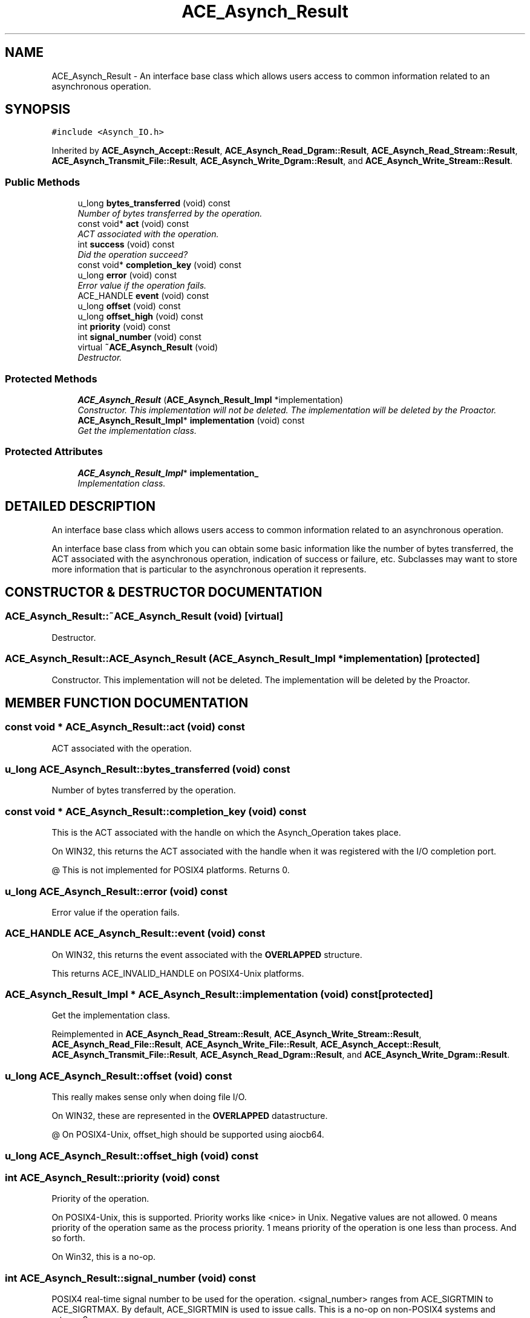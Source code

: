 .TH ACE_Asynch_Result 3 "5 Oct 2001" "ACE" \" -*- nroff -*-
.ad l
.nh
.SH NAME
ACE_Asynch_Result \- An interface base class which allows users access to common information related to an asynchronous operation. 
.SH SYNOPSIS
.br
.PP
\fC#include <Asynch_IO.h>\fR
.PP
Inherited by \fBACE_Asynch_Accept::Result\fR, \fBACE_Asynch_Read_Dgram::Result\fR, \fBACE_Asynch_Read_Stream::Result\fR, \fBACE_Asynch_Transmit_File::Result\fR, \fBACE_Asynch_Write_Dgram::Result\fR, and \fBACE_Asynch_Write_Stream::Result\fR.
.PP
.SS Public Methods

.in +1c
.ti -1c
.RI "u_long \fBbytes_transferred\fR (void) const"
.br
.RI "\fINumber of bytes transferred by the operation.\fR"
.ti -1c
.RI "const void* \fBact\fR (void) const"
.br
.RI "\fIACT associated with the operation.\fR"
.ti -1c
.RI "int \fBsuccess\fR (void) const"
.br
.RI "\fIDid the operation succeed?\fR"
.ti -1c
.RI "const void* \fBcompletion_key\fR (void) const"
.br
.ti -1c
.RI "u_long \fBerror\fR (void) const"
.br
.RI "\fIError value if the operation fails.\fR"
.ti -1c
.RI "ACE_HANDLE \fBevent\fR (void) const"
.br
.ti -1c
.RI "u_long \fBoffset\fR (void) const"
.br
.ti -1c
.RI "u_long \fBoffset_high\fR (void) const"
.br
.ti -1c
.RI "int \fBpriority\fR (void) const"
.br
.ti -1c
.RI "int \fBsignal_number\fR (void) const"
.br
.ti -1c
.RI "virtual \fB~ACE_Asynch_Result\fR (void)"
.br
.RI "\fIDestructor.\fR"
.in -1c
.SS Protected Methods

.in +1c
.ti -1c
.RI "\fBACE_Asynch_Result\fR (\fBACE_Asynch_Result_Impl\fR *implementation)"
.br
.RI "\fIConstructor. This implementation will not be deleted. The implementation will be deleted by the Proactor.\fR"
.ti -1c
.RI "\fBACE_Asynch_Result_Impl\fR* \fBimplementation\fR (void) const"
.br
.RI "\fIGet the implementation class.\fR"
.in -1c
.SS Protected Attributes

.in +1c
.ti -1c
.RI "\fBACE_Asynch_Result_Impl\fR* \fBimplementation_\fR"
.br
.RI "\fIImplementation class.\fR"
.in -1c
.SH DETAILED DESCRIPTION
.PP 
An interface base class which allows users access to common information related to an asynchronous operation.
.PP
.PP
 An interface base class from which you can obtain some basic information like the number of bytes transferred, the ACT associated with the asynchronous operation, indication of success or failure, etc. Subclasses may want to store more information that is particular to the asynchronous operation it represents. 
.PP
.SH CONSTRUCTOR & DESTRUCTOR DOCUMENTATION
.PP 
.SS ACE_Asynch_Result::~ACE_Asynch_Result (void)\fC [virtual]\fR
.PP
Destructor.
.PP
.SS ACE_Asynch_Result::ACE_Asynch_Result (\fBACE_Asynch_Result_Impl\fR * implementation)\fC [protected]\fR
.PP
Constructor. This implementation will not be deleted. The implementation will be deleted by the Proactor.
.PP
.SH MEMBER FUNCTION DOCUMENTATION
.PP 
.SS const void * ACE_Asynch_Result::act (void) const
.PP
ACT associated with the operation.
.PP
.SS u_long ACE_Asynch_Result::bytes_transferred (void) const
.PP
Number of bytes transferred by the operation.
.PP
.SS const void * ACE_Asynch_Result::completion_key (void) const
.PP
This is the ACT associated with the handle on which the Asynch_Operation takes place.
.PP
On WIN32, this returns the ACT associated with the handle when it was registered with the I/O completion port.
.PP
@ This is not implemented for POSIX4 platforms. Returns 0. 
.SS u_long ACE_Asynch_Result::error (void) const
.PP
Error value if the operation fails.
.PP
.SS ACE_HANDLE ACE_Asynch_Result::event (void) const
.PP
On WIN32, this returns the event associated with the \fBOVERLAPPED\fR structure.
.PP
This returns ACE_INVALID_HANDLE on POSIX4-Unix platforms. 
.SS \fBACE_Asynch_Result_Impl\fR * ACE_Asynch_Result::implementation (void) const\fC [protected]\fR
.PP
Get the implementation class.
.PP
Reimplemented in \fBACE_Asynch_Read_Stream::Result\fR, \fBACE_Asynch_Write_Stream::Result\fR, \fBACE_Asynch_Read_File::Result\fR, \fBACE_Asynch_Write_File::Result\fR, \fBACE_Asynch_Accept::Result\fR, \fBACE_Asynch_Transmit_File::Result\fR, \fBACE_Asynch_Read_Dgram::Result\fR, and \fBACE_Asynch_Write_Dgram::Result\fR.
.SS u_long ACE_Asynch_Result::offset (void) const
.PP
This really makes sense only when doing file I/O.
.PP
On WIN32, these are represented in the \fBOVERLAPPED\fR datastructure.
.PP
@ On POSIX4-Unix, offset_high should be supported using aiocb64. 
.SS u_long ACE_Asynch_Result::offset_high (void) const
.PP
.SS int ACE_Asynch_Result::priority (void) const
.PP
Priority of the operation.
.PP
On POSIX4-Unix, this is supported. Priority works like <nice> in Unix. Negative values are not allowed. 0 means priority of the operation same as the process priority. 1 means priority of the operation is one less than process. And so forth.
.PP
On Win32, this is a no-op. 
.SS int ACE_Asynch_Result::signal_number (void) const
.PP
POSIX4 real-time signal number to be used for the operation. <signal_number> ranges from ACE_SIGRTMIN to ACE_SIGRTMAX. By default, ACE_SIGRTMIN is used to issue  calls. This is a no-op on non-POSIX4 systems and returns 0. 
.SS int ACE_Asynch_Result::success (void) const
.PP
Did the operation succeed?
.PP
.SH MEMBER DATA DOCUMENTATION
.PP 
.SS \fBACE_Asynch_Result_Impl\fR * ACE_Asynch_Result::implementation_\fC [protected]\fR
.PP
Implementation class.
.PP
Reimplemented in \fBACE_Asynch_Read_Stream::Result\fR, \fBACE_Asynch_Write_Stream::Result\fR, \fBACE_Asynch_Read_File::Result\fR, \fBACE_Asynch_Write_File::Result\fR, \fBACE_Asynch_Accept::Result\fR, \fBACE_Asynch_Transmit_File::Result\fR, \fBACE_Asynch_Read_Dgram::Result\fR, and \fBACE_Asynch_Write_Dgram::Result\fR.

.SH AUTHOR
.PP 
Generated automatically by Doxygen for ACE from the source code.